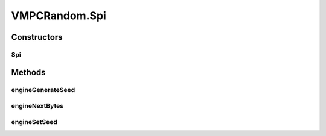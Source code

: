 .. java:import:: java.security SecureRandom

.. java:import:: java.security SecureRandomSpi

VMPCRandom.Spi
==============

.. java:package:: tigase.util
   :noindex:

.. java:type:: public static class Spi extends SecureRandomSpi
   :outertype: VMPCRandom

Constructors
------------
Spi
^^^

.. java:constructor:: public Spi()
   :outertype: VMPCRandom.Spi

Methods
-------
engineGenerateSeed
^^^^^^^^^^^^^^^^^^

.. java:method:: @Override protected byte[] engineGenerateSeed(int numBytes)
   :outertype: VMPCRandom.Spi

engineNextBytes
^^^^^^^^^^^^^^^

.. java:method:: @Override protected void engineNextBytes(byte[] bytes)
   :outertype: VMPCRandom.Spi

engineSetSeed
^^^^^^^^^^^^^

.. java:method:: @Override protected void engineSetSeed(byte[] seed)
   :outertype: VMPCRandom.Spi

